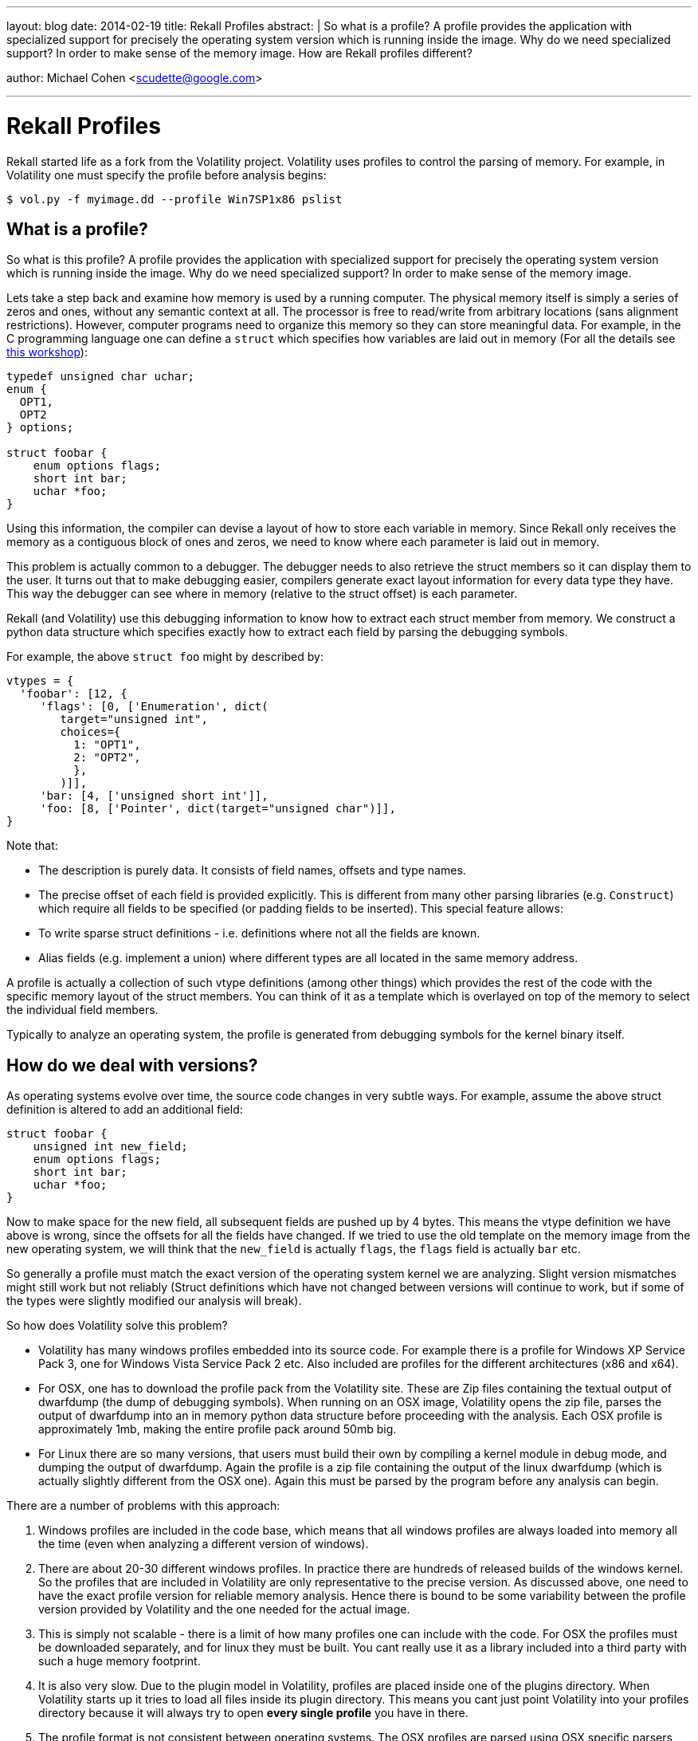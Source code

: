 ---
layout: blog
date: 2014-02-19
title: Rekall Profiles
abstract: |
  So what is a profile? A profile provides the application with specialized
  support for precisely the operating system version which is running inside the
  image. Why do we need specialized support? In order to make sense of the
  memory image. How are Rekall profiles different?

author: Michael Cohen <scudette@google.com>

---
Rekall Profiles
===============

Rekall started life as a fork from the Volatility project. Volatility uses
profiles to control the parsing of memory. For example, in Volatility one must
specify the profile before analysis begins:

--------------------------------------------------------------------------
$ vol.py -f myimage.dd --profile Win7SP1x86 pslist
--------------------------------------------------------------------------

What is a profile?
------------------

So what is this profile? A profile provides the application with specialized
support for precisely the operating system version which is running inside the
image. Why do we need specialized support? In order to make sense of the memory
image.

Lets take a step back and examine how memory is used by a running computer. The
physical memory itself is simply a series of zeros and ones, without any
semantic context at all. The processor is free to read/write from arbitrary
locations (sans alignment restrictions). However, computer programs need to
organize this memory so they can store meaningful data. For example, in the C
programming language one can define a `struct` which specifies how variables are
laid out in memory (For all the details see
https://docs.google.com/presentation/d/1KsZGF6cQ-N8ngABFGCZf8pTQQ5CZ19VoAHq5cO5ZPdE[this
workshop]):

--------------------------------------------------------------------------
typedef unsigned char uchar;
enum {
  OPT1,
  OPT2
} options;

struct foobar {
    enum options flags;
    short int bar;
    uchar *foo;
}
--------------------------------------------------------------------------

Using this information, the compiler can devise a layout of how to store each
variable in memory. Since Rekall only receives the memory as a contiguous block
of ones and zeros, we need to know where each parameter is laid out in memory.

This problem is actually common to a debugger. The debugger needs to also
retrieve the struct members so it can display them to the user. It turns out
that to make debugging easier, compilers generate exact layout information for
every data type they have. This way the debugger can see where in memory
(relative to the struct offset) is each parameter.

Rekall (and Volatility) use this debugging information to know how to extract
each struct member from memory. We construct a python data structure which
specifies exactly how to extract each field by parsing the debugging symbols.

For example, the above `struct foo` might by described by:

--------------------------------------------------------------------------
vtypes = {
  'foobar': [12, {
     'flags': [0, ['Enumeration', dict(
        target="unsigned int",
        choices={
          1: "OPT1",
          2: "OPT2",
          },
        )]],
     'bar: [4, ['unsigned short int']],
     'foo: [8, ['Pointer', dict(target="unsigned char")]],
}
--------------------------------------------------------------------------

Note that:

* The description is purely data. It consists of field names, offsets and type names.

* The precise offset of each field is provided explicitly. This is different
  from many other parsing libraries (e.g. `Construct`) which require all fields
  to be specified (or padding fields to be inserted). This special feature allows:

  * To write sparse struct definitions - i.e. definitions where not all the
    fields are known.

  * Alias fields (e.g. implement a union) where different types are all located
    in the same memory address.

A profile is actually a collection of such vtype definitions (among other
things) which provides the rest of the code with the specific memory layout of
the struct members. You can think of it as a template which is overlayed on top
of the memory to select the individual field members.

Typically to analyze an operating system, the profile is generated from
debugging symbols for the kernel binary itself.

How do we deal with versions?
-----------------------------

As operating systems evolve over time, the source code changes in very subtle
ways. For example, assume the above struct definition is altered to add an
additional field:

--------------------------------------------------------------------------
struct foobar {
    unsigned int new_field;
    enum options flags;
    short int bar;
    uchar *foo;
}
--------------------------------------------------------------------------

Now to make space for the new field, all subsequent fields are pushed up by 4
bytes. This means the vtype definition we have above is wrong, since the offsets
for all the fields have changed. If we tried to use the old template on the
memory image from the new operating system, we will think that the `new_field`
is actually `flags`, the `flags` field is actually `bar` etc.

So generally a profile must match the exact version of the operating system
kernel we are analyzing. Slight version mismatches might still work but not
reliably (Struct definitions which have not changed between versions will
continue to work, but if some of the types were slightly modified our analysis
will break).

So how does Volatility solve this problem?

* Volatility has many windows profiles embedded into its source code. For
  example there is a profile for Windows XP Service Pack 3, one for Windows
  Vista Service Pack 2 etc. Also included are profiles for the different
  architectures (x86 and x64).

* For OSX, one has to download the profile pack from the Volatility site. These
  are Zip files containing the textual output of dwarfdump (the dump of
  debugging symbols). When running on an OSX image, Volatility opens the zip
  file, parses the output of dwarfdump into an in memory python data structure
  before proceeding with the analysis. Each OSX profile is approximately 1mb,
  making the entire profile pack around 50mb big.

* For Linux there are so many versions, that users must build their own by
  compiling a kernel module in debug mode, and dumping the output of
  dwarfdump. Again the profile is a zip file containing the output of the linux
  dwarfdump (which is actually slightly different from the OSX one). Again this
  must be parsed by the program before any analysis can begin.


There are a number of problems with this approach:

1. Windows profiles are included in the code base, which means that all windows
   profiles are always loaded into memory all the time (even when analyzing a
   different version of windows).

2. There are about 20-30 different windows profiles. In practice there are
   hundreds of released builds of the windows kernel. So the profiles that are
   included in Volatility are only representative to the precise version. As
   discussed above, one need to have the exact profile version for reliable
   memory analysis. Hence there is bound to be some variability between the
   profile version provided by Volatility and the one needed for the actual
   image.

3. This is simply not scalable - there is a limit of how many profiles one can
   include with the code. For OSX the profiles must be downloaded separately,
   and for linux they must be built. You cant really use it as a library
   included into a third party with such a huge memory footprint.

4. It is also very slow. Due to the plugin model in Volatility, profiles are
   placed inside one of the plugins directory. When Volatility starts up it
   tries to load all files inside its plugin directory. This means you cant just
   point Volatility into your profiles directory because it will always try to
   open *every single profile* you have in there.

5. The profile format is not consistent between operating systems. The OSX
   profiles are parsed using OSX specific parsers, Linux is parsed using a
   textual based dwarf parser, while windows profiles must be inserted into the
   code manually.

6. The profiles are very slow to parse. The dwarfparsers used for Linux and OSX
   profiles are actually parsing the textual output of the `dwarfdump` program -
   this is quite slow and not really needed.


Since it is important to the Rekall project to minimize memory footprint (so it
can be used as a library) and also to improve performance, we had to redesign
how profiles work:

- We observed that the profile contains the vtype definitions for the specific
  operating system involved. The vtype definitions are just a static data
  structure consisting of lists, dicts, strings and numbers. This means we can
  store the profile in a data file, instead of embed it as python code.

- In python, textual parsing is pretty expensive. Especially parsing the output
  of dwarfdump is pretty slow. We observed that profiles are written only once
  (when dumping the output of dwarfdump) but are read every single time the tool
  runs. It therefore makes sense to write the profile in a format which is
  optimized for loading very fast with minimal parsing. Since the vtype
  definition is just a data structure, we know that in Python, JSON is the
  fastest serialization for simple data structures there is. (Maybe cPickle is
  faster but we wanted to stay away from pickles to enable the safe interchange
  of profiles).

- Finally we observed that for Linux and OSX (and actually for windows too, as
  explained in a future blog post), the zip file contains a number of different
  types of data. The Zip file contains the vtype description of all the structs
  using in the kernel, but also it contains the offsets of global symbols (e.g
  the kernel system map).  For analysing these we need both symbols and
  constants to represent the kernel version.


In Rekall, the profile is a simple data structure (using strings, dict, lists
and numbers) which represents a specific version of the kernel. Rather than
separate the different types of information (e.g. vtypes and constants) into
different members of a zip file, we combine them all into a single dict. Here is
an example of a Linux Ubuntu 3.8.0-27 kernel:


--------------------------------------------------------------------------
{
 "$CONSTANTS": {
  ".brk.dmi_alloc": 18446744071598981120,
  ".brk.m2p_overrides": 18446744071598964736,
  ".brk.p2m_identity": 18446744071594827776,
  ".brk.p2m_mid": 18446744071594831872,
  ".brk.p2m_mid_identity": 18446744071598927872,
  ".brk.p2m_mid_mfn": 18446744071596879872,
  ".brk.p2m_mid_missing": 18446744071594807296,
  ".brk.p2m_mid_missing_mfn": 18446744071594811392,
  ".brk.p2m_missing": 18446744071594803200,
  ".brk.p2m_populated": 18446744071598952448,
....

"$METADATA": {
  "ProfileClass": "Linux64",
  "Type": "Profile"
  },
 "$STRUCTS": {
  "__raw_tickets": [4, {
   "head": [0, ["short unsigned int"]],
   "tail": [2, ["short unsigned int"]]
   }],
....

--------------------------------------------------------------------------

We can see that the top level object is a dict, with keys like "$CONSTANTS",
"$METADATA", "$STRUCTS". These are called profile `sections`. For example, the
most common sections are:

`$CONSTANTS`: A dict of constants and their offsets in memory.

`$STRUCTS`: The vtype description of all structs in this kernel version.

`$METADATA`: This describes the kernel, it contains the name of the python class
  that implements this profile, the kernel's build version, architecture etc.


The whole data structure is serialized using JSON into a file and is loaded at
once using pythons json.load() function (This function is actually implemented
in C and is extremely fast).

An interesting optimization is the realization that if dictionaries are sorted
in the json file, then gzip will work much more effectively (since the data will
naturally contain a lot of repeated common prefixes - especially with the very
large system map). This makes the JSON files much smaller on disk than the
Volatility profiles. For example, the Volatility profile for OSX
Lion_10.7_AMD.zip is about 1.2mb while the Rekall profile for the same version
is 336kb. Both profiles contain the same information and are both compressed.

The Rekall profile format is standard across all supported operating
systems. Even though generating the profiles uses different mechanism for
different operating systems (i.e. parsing PDB files for windows, parsing dwarf
files for Linux, parsing debug kernels for OSX), the final output is exactly the
same. This makes the profile loading code in Rekall much simpler.

It is possible to convert existing Volatility profiles into the Rekall format by
using the convert_profile plugin (This might be useful when migrating old
profiles from Volatility to Rekall):

--------------------------------------------------------------------------
$ rekall convert_profile ./profiles/Volatility/SnowLeopard_10.6.6_AMD.zip ./OSX_10.6.6_AMD.json
$ rekall -f OSX_image.dd --profile ./OSX_10.6.6_AMD.json
--------------------------------------------------------------------------

In a future post we discuss how Rekall profiles are organized into a public
profile repository.
